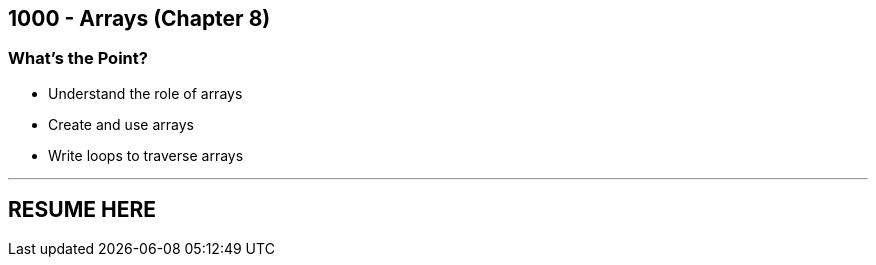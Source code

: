 :imagesdir: images
:sourcedir: source
// The following corrects the directories if this is included in the index file.
ifeval::["{docname}" == "index"]
:imagesdir: chapter-8-arrays/images
:sourcedir: chapter-8-arrays/source
endif::[]

== 1000 - Arrays (Chapter 8)

=== What's the Point?
* Understand the role of arrays
* Create and use arrays
* Write loops to traverse arrays

''''
== RESUME HERE